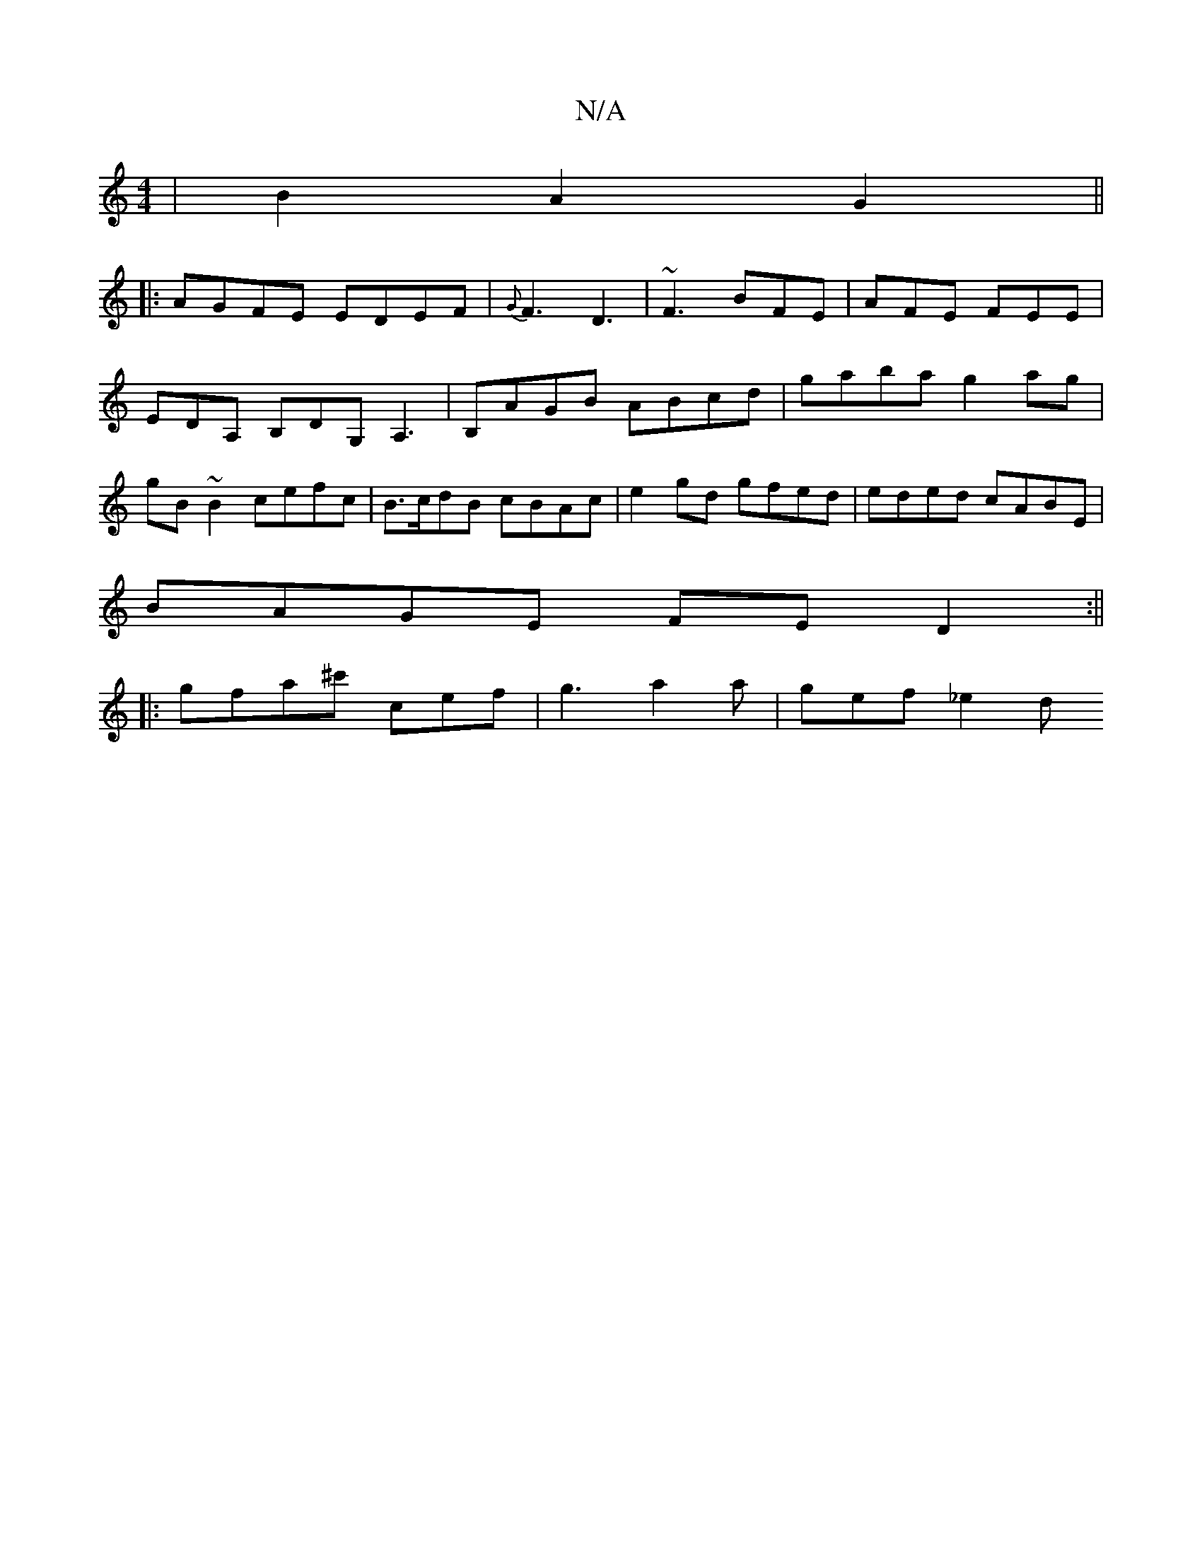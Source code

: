 X:1
T:N/A
M:4/4
R:N/A
K:Cmajor
2 | B2 A2 G2 ||: 
|: AGFE EDEF | {G}F3 D3 | ~F3 BFE | AFE FEE | EDA, B,DG, A,3|B,AGB ABcd|gaba g2 ag|gB~B2 cefc | B>cdB cBAc |e2 gd gfed | eded cABE |
BAGE FED2 :||
|:gfa^c' '3 cef | g3 a2a | gef _e2d